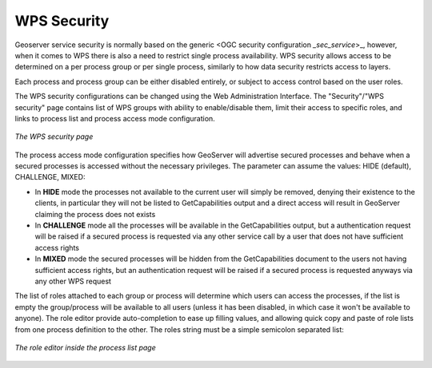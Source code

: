 .. _security_wps:

WPS Security
============

Geoserver service security is normally based on the generic <OGC security configuration `_sec_service`>_, however, when it
comes to WPS there is also a need to restrict single process availability. 
WPS security allows access to be determined on a per process group or per single process, similarly
to how data security restricts access to layers.

Each process and process group can be either disabled entirely, or subject to access control based on the
user roles.

The WPS security configurations can be changed using the Web Administration Interface. 
The "Security"/"WPS security" page contains list of WPS groups with ability to enable/disable them, 
limit their access to specific roles, and links to process list and process access mode configuration.

.. figure:: images/security-groups.png
   :align: center
   
   *The WPS security page*
   
The process access mode configuration specifies how GeoServer will advertise 
secured processes and behave when a secured processes is accessed without the necessary privileges.
The parameter can assume the values: HIDE (default), CHALLENGE, MIXED:

* In **HIDE** mode the processes not available to the current user will simply be removed, denying their existence to the clients,
  in particular they will not be listed to GetCapabilities output and a direct access will result in GeoServer claiming the process does not exists
* In **CHALLENGE** mode all the processes will be available in the GetCapabilities output, but a authentication 
  request will be raised if a secured process is requested via any other service call by a user that does not have sufficient access rights
* In **MIXED** mode the secured processes will be hidden from the GetCapabilities document to the users not having sufficient access rights, 
  but an authentication request will be raised if a secured process is requested anyways via any other WPS request 
  
The list of roles attached to each group or process will determine which users can access the
processes, if the list is empty the group/process will be available to all users (unless it has
been disabled, in which case it won't be available to anyone).
The role editor provide auto-completion to ease up filling values, and allowing quick copy and paste of 
role lists from one process definition to the other. 
The roles string must be a simple semicolon separated list:

.. figure:: images/security-process.png
   :align: center

   *The role editor inside the process list page*
